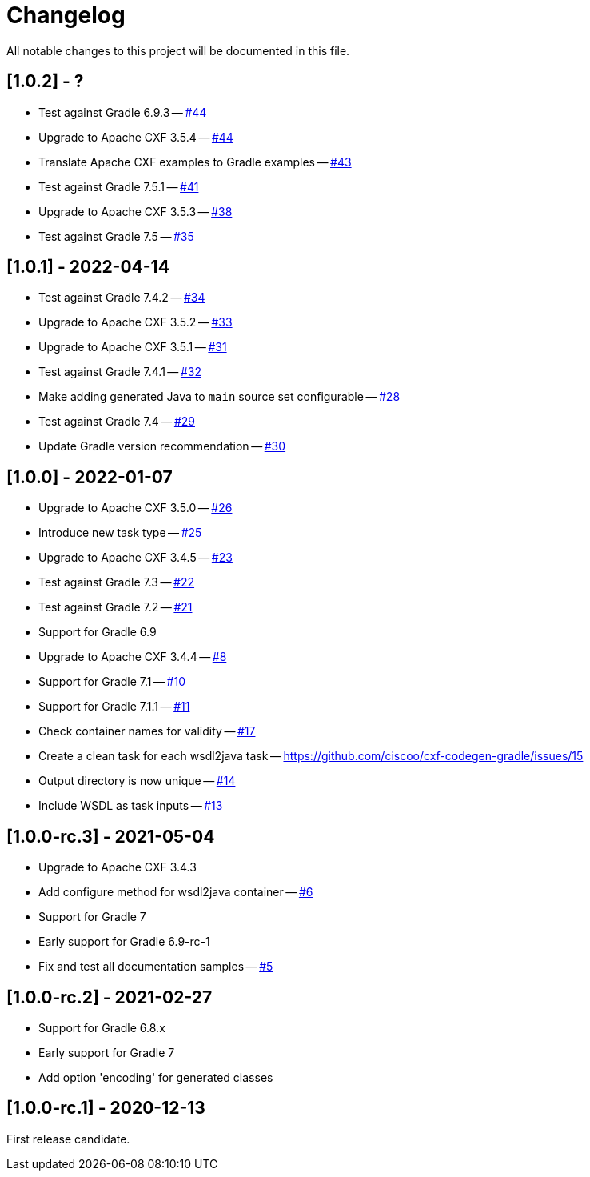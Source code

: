 = Changelog

All notable changes to this project will be documented in this file.

== [1.0.2] - ?

- Test against Gradle 6.9.3 -- https://github.com/ciscoo/cxf-codegen-gradle/issues/45[#44]
- Upgrade to Apache CXF 3.5.4 -- https://github.com/ciscoo/cxf-codegen-gradle/issues/44[#44]
- Translate Apache CXF examples to Gradle examples -- https://github.com/ciscoo/cxf-codegen-gradle/issues/43[#43]
- Test against Gradle 7.5.1 -- https://github.com/ciscoo/cxf-codegen-gradle/issues/41[#41]
- Upgrade to Apache CXF 3.5.3 -- https://github.com/ciscoo/cxf-codegen-gradle/issues/38[#38]
- Test against Gradle 7.5 -- https://github.com/ciscoo/cxf-codegen-gradle/issues/35[#35]

== [1.0.1] - 2022-04-14

- Test against Gradle 7.4.2 -- https://github.com/ciscoo/cxf-codegen-gradle/issues/34[#34]
- Upgrade to Apache CXF 3.5.2 -- https://github.com/ciscoo/cxf-codegen-gradle/issues/33[#33]
- Upgrade to Apache CXF 3.5.1 -- https://github.com/ciscoo/cxf-codegen-gradle/issues/31[#31]
- Test against Gradle 7.4.1 -- https://github.com/ciscoo/cxf-codegen-gradle/issues/32[#32]
- Make adding generated Java to `main` source set configurable -- https://github.com/ciscoo/cxf-codegen-gradle/issues/28[#28]
- Test against Gradle 7.4 -- https://github.com/ciscoo/cxf-codegen-gradle/issues/29[#29]
- Update Gradle version recommendation -- https://github.com/ciscoo/cxf-codegen-gradle/issues/30[#30]

== [1.0.0] - 2022-01-07

- Upgrade to Apache CXF 3.5.0 -- https://github.com/ciscoo/cxf-codegen-gradle/issues/26[#26]
- Introduce new task type -- https://github.com/ciscoo/cxf-codegen-gradle/issues/25[#25]
- Upgrade to Apache CXF 3.4.5 -- https://github.com/ciscoo/cxf-codegen-gradle/issues/23[#23]
- Test against Gradle 7.3 -- https://github.com/ciscoo/cxf-codegen-gradle/issues/22[#22]
- Test against Gradle 7.2 -- https://github.com/ciscoo/cxf-codegen-gradle/issues/21[#21]
- Support for Gradle 6.9
- Upgrade to Apache CXF 3.4.4 -- https://github.com/ciscoo/cxf-codegen-gradle/issues/8[#8]
- Support for Gradle 7.1 -- https://github.com/ciscoo/cxf-codegen-gradle/issues/10[#10]
- Support for Gradle 7.1.1 -- https://github.com/ciscoo/cxf-codegen-gradle/issues/10[#11]
- Check container names for validity -- https://github.com/ciscoo/cxf-codegen-gradle/issues/17[#17]
- Create a clean task for each wsdl2java task -- https://github.com/ciscoo/cxf-codegen-gradle/issues/15
- Output directory is now unique -- https://github.com/ciscoo/cxf-codegen-gradle/issues/14[#14]
- Include WSDL as task inputs -- https://github.com/ciscoo/cxf-codegen-gradle/issues/13[#13]

== [1.0.0-rc.3] - 2021-05-04

- Upgrade to Apache CXF 3.4.3
- Add configure method for wsdl2java container -- https://github.com/ciscoo/cxf-codegen-gradle/issues/6[#6]
- Support for Gradle 7
- Early support for Gradle 6.9-rc-1
- Fix and test all documentation samples -- https://github.com/ciscoo/cxf-codegen-gradle/issues/5[#5]

== [1.0.0-rc.2] - 2021-02-27

* Support for Gradle 6.8.x
* Early support for Gradle 7
* Add option 'encoding' for generated classes

== [1.0.0-rc.1] - 2020-12-13

First release candidate.
